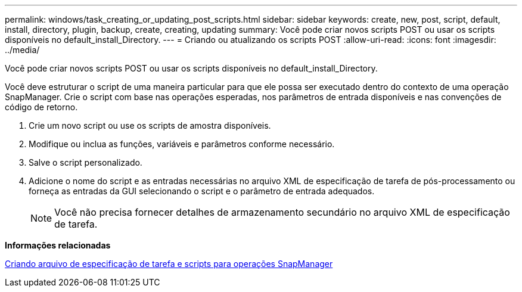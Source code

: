 ---
permalink: windows/task_creating_or_updating_post_scripts.html 
sidebar: sidebar 
keywords: create, new, post, script, default, install, directory, plugin, backup, create, creating, updating 
summary: Você pode criar novos scripts POST ou usar os scripts disponíveis no default_install_Directory. 
---
= Criando ou atualizando os scripts POST
:allow-uri-read: 
:icons: font
:imagesdir: ../media/


[role="lead"]
Você pode criar novos scripts POST ou usar os scripts disponíveis no default_install_Directory.

Você deve estruturar o script de uma maneira particular para que ele possa ser executado dentro do contexto de uma operação SnapManager. Crie o script com base nas operações esperadas, nos parâmetros de entrada disponíveis e nas convenções de código de retorno.

. Crie um novo script ou use os scripts de amostra disponíveis.
. Modifique ou inclua as funções, variáveis e parâmetros conforme necessário.
. Salve o script personalizado.
. Adicione o nome do script e as entradas necessárias no arquivo XML de especificação de tarefa de pós-processamento ou forneça as entradas da GUI selecionando o script e o parâmetro de entrada adequados.
+

NOTE: Você não precisa fornecer detalhes de armazenamento secundário no arquivo XML de especificação de tarefa.



*Informações relacionadas*

xref:concept_creating_task_specification_file_and_scripts_for_snapmanager_operations.adoc[Criando arquivo de especificação de tarefa e scripts para operações SnapManager]

